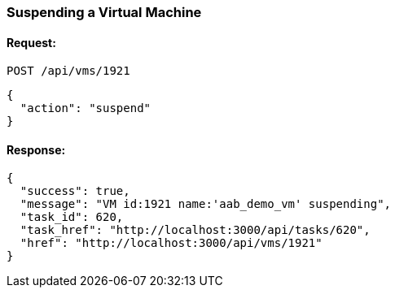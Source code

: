 
[[suspend-a-vm]]
=== Suspending a Virtual Machine

==== Request:

----
POST /api/vms/1921
----

[source,json]
----
{
  "action": "suspend"
}
----

==== Response:

[source,json]
----
{
  "success": true,
  "message": "VM id:1921 name:'aab_demo_vm' suspending",
  "task_id": 620,
  "task_href": "http://localhost:3000/api/tasks/620",
  "href": "http://localhost:3000/api/vms/1921"
}
----
